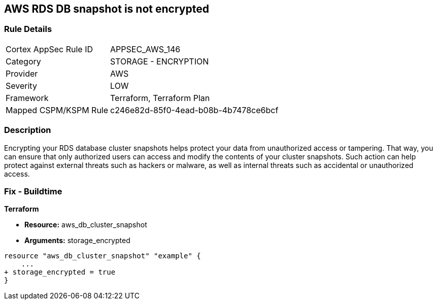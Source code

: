 == AWS RDS DB snapshot is not encrypted


=== Rule Details

[cols="1,2"]
|===
|Cortex AppSec Rule ID |APPSEC_AWS_146
|Category |STORAGE - ENCRYPTION
|Provider |AWS
|Severity |LOW
|Framework |Terraform, Terraform Plan
|Mapped CSPM/KSPM Rule |c246e82d-85f0-4ead-b08b-4b7478ce6bcf
|===


=== Description 


Encrypting your RDS database cluster snapshots helps protect your data from unauthorized access or tampering.
That way, you can ensure that only authorized users can access and modify the contents of your cluster snapshots.
Such action can help protect against external threats such as hackers or malware, as well as internal threats such as accidental or unauthorized access.

=== Fix - Buildtime


*Terraform* 


* *Resource:*  aws_db_cluster_snapshot
* *Arguments:*  storage_encrypted


[source,go]
----
resource "aws_db_cluster_snapshot" "example" {
    ...
+ storage_encrypted = true
}
----
